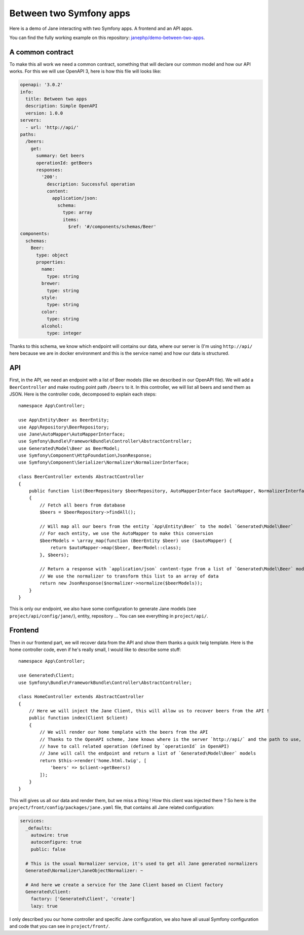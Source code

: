 Between two Symfony apps
========================

Here is a demo of Jane interacting with two Symfony apps. A frontend and an API apps.

You can find the fully working example on this repository: `janephp/demo-between-two-apps`_.

.. _`janephp/demo-between-two-apps`: https://github.com/janephp/demo-between-two-apps/

A common contract
-----------------

To make this all work we need a common contract, something that will declare our common model and how our API works.
For this we will use OpenAPI 3, here is how this file will looks like:

.. code-block:: yaml

    openapi: '3.0.2'
    info:
      title: Between two apps
      description: Simple OpenAPI
      version: 1.0.0
    servers:
      - url: 'http://api/'
    paths:
      /beers:
        get:
          summary: Get beers
          operationId: getBeers
          responses:
            '200':
              description: Successful operation
              content:
                application/json:
                  schema:
                    type: array
                    items:
                      $ref: '#/components/schemas/Beer'
    components:
      schemas:
        Beer:
          type: object
          properties:
            name:
              type: string
            brewer:
              type: string
            style:
              type: string
            color:
              type: string
            alcohol:
              type: integer

Thanks to this schema, we know which endpoint will contains our data, where our server is (I'm using ``http://api/``
here because we are in docker environment and this is the service name) and how our data is structured.

API
---

First, in the API, we need an endpoint with a list of Beer models (like we described in our OpenAPI file). We will add
a ``BeerController`` and make routing point path ``/beers`` to it. In this controller, we will list all beers and
send them as JSON. Here is the controller code, decomposed to explain each steps::

    namespace App\Controller;

    use App\Entity\Beer as BeerEntity;
    use App\Repository\BeerRepository;
    use Jane\AutoMapper\AutoMapperInterface;
    use Symfony\Bundle\FrameworkBundle\Controller\AbstractController;
    use Generated\Model\Beer as BeerModel;
    use Symfony\Component\HttpFoundation\JsonResponse;
    use Symfony\Component\Serializer\Normalizer\NormalizerInterface;

    class BeerController extends AbstractController
    {
        public function list(BeerRepository $beerRepository, AutoMapperInterface $autoMapper, NormalizerInterface $normalizer)
        {
            // Fetch all beers from database
            $beers = $beerRepository->findAll();

            // Will map all our beers from the entity `App\Entity\Beer` to the model `Generated\Model\Beer`
            // For each entity, we use the AutoMapper to make this conversion
            $beerModels = \array_map(function (BeerEntity $beer) use ($autoMapper) {
                return $autoMapper->map($beer, BeerModel::class);
            }, $beers);

            // Return a response with `application/json` content-type from a list of `Generated\Model\Beer` models
            // We use the normalizer to transform this list to an array of data
            return new JsonResponse($normalizer->normalize($beerModels));
        }
    }

This is only our endpoint, we also have some configuration to generate Jane models (see ``project/api/config/jane/``),
entity, repository ... You can see everything in ``project/api/``.

Frontend
--------

Then in our frontend part, we will recover data from the API and show them thanks a quick twig template.
Here is the home controller code, even if he's really small, I would like to describe some stuff::

    namespace App\Controller;

    use Generated\Client;
    use Symfony\Bundle\FrameworkBundle\Controller\AbstractController;

    class HomeController extends AbstractController
    {
        // Here we will inject the Jane Client, this will allow us to recover beers from the API !
        public function index(Client $client)
        {
            // We will render our home template with the beers from the API
            // Thanks to the OpenAPI scheme, Jane knows where is the server `http://api/` and the path to use, so we only
            // have to call related operation (defined by `operationId` in OpenAPI)
            // Jane will call the endpoint and return a list of `Generated\Model\Beer` models
            return $this->render('home.html.twig', [
                'beers' => $client->getBeers()
            ]);
        }
    }

This will gives us all our data and render them, but we miss a thing ! How this client was injected there ?
So here is the ``project/front/config/packages/jane.yaml`` file, that contains all Jane related configuration:

.. code-block:: yaml

    services:
      _defaults:
        autowire: true
        autoconfigure: true
        public: false

      # This is the usual Normalizer service, it's used to get all Jane generated normalizers
      Generated\Normalizer\JaneObjectNormalizer: ~

      # And here we create a service for the Jane Client based on Client factory
      Generated\Client:
        factory: ['Generated\Client', 'create']
        lazy: true

I only described you our home controller and specific Jane configuration, we also have all usual Symfony configuration
and code that you can see in ``project/front/``.
